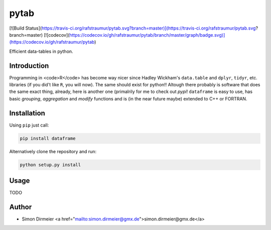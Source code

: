 *****
pytab
*****

[![Build Status](https://travis-ci.org/rafstraumur/pytab.svg?branch=master)](https://travis-ci.org/rafstraumur/pytab.svg?branch=master)
[![codecov](https://codecov.io/gh/rafstraumur/pytab/branch/master/graph/badge.svg)](https://codecov.io/gh/rafstraumur/pytab)

Efficient data-tables in python.

Introduction
============

Programming in <code>R</code> has become way nicer since Hadley Wickham's ``data.table`` and ``dplyr``, ``tidyr``, etc. libraries (if you did't like ``R``, you will now). The same should exist for python!! Altough there probably is software that does the same exact thing, already, here is another one (primalrily for me to check out *pypi*! ``dataframe`` is easy to use, has basic *grouping*, *aggregation* and *modify* functions and is (in the near future maybe) extended to C++ or FORTRAN.

Installation
============

Using ``pip`` just call:

.. code-block:: bash

	pip install dataframe


Alternatively clone the repository and run:

.. code-block:: bash

	python setup.py install


Usage
=====

TODO

Author
============

- Simon Dirmeier <a href="mailto:simon.dirmeier@gmx.de">simon.dirmeier@gmx.de</a>
